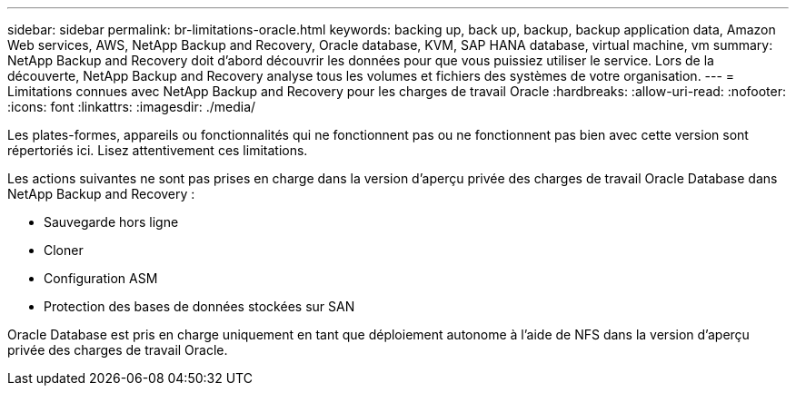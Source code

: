 ---
sidebar: sidebar 
permalink: br-limitations-oracle.html 
keywords: backing up, back up, backup, backup application data, Amazon Web services, AWS, NetApp Backup and Recovery, Oracle database, KVM, SAP HANA database, virtual machine, vm 
summary: NetApp Backup and Recovery doit d’abord découvrir les données pour que vous puissiez utiliser le service.  Lors de la découverte, NetApp Backup and Recovery analyse tous les volumes et fichiers des systèmes de votre organisation. 
---
= Limitations connues avec NetApp Backup and Recovery pour les charges de travail Oracle
:hardbreaks:
:allow-uri-read: 
:nofooter: 
:icons: font
:linkattrs: 
:imagesdir: ./media/


[role="lead"]
Les plates-formes, appareils ou fonctionnalités qui ne fonctionnent pas ou ne fonctionnent pas bien avec cette version sont répertoriés ici.  Lisez attentivement ces limitations.

Les actions suivantes ne sont pas prises en charge dans la version d'aperçu privée des charges de travail Oracle Database dans NetApp Backup and Recovery :

* Sauvegarde hors ligne
* Cloner
* Configuration ASM
* Protection des bases de données stockées sur SAN


Oracle Database est pris en charge uniquement en tant que déploiement autonome à l'aide de NFS dans la version d'aperçu privée des charges de travail Oracle.
